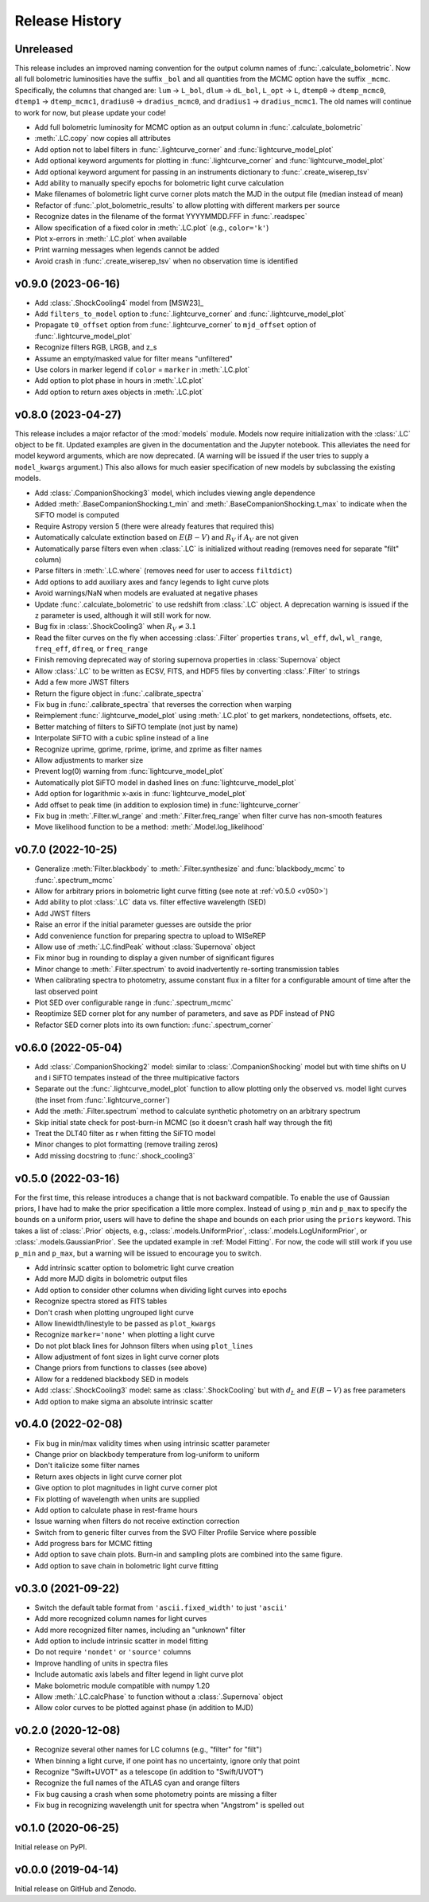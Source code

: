 ===============
Release History
===============

Unreleased
----------
This release includes an improved naming convention for the output column names of :func:`.calculate_bolometric`. Now all full bolometric luminosities have the suffix ``_bol`` and all quantities from the MCMC option have the suffix ``_mcmc``. Specifically, the columns that changed are: ``lum`` → ``L_bol``, ``dlum`` → ``dL_bol``, ``L_opt`` → ``L``, ``dtemp0`` → ``dtemp_mcmc0``, ``dtemp1`` → ``dtemp_mcmc1``, ``dradius0`` → ``dradius_mcmc0``, and ``dradius1`` → ``dradius_mcmc1``. The old names will continue to work for now, but please update your code!

* Add full bolometric luminosity for MCMC option as an output column in :func:`.calculate_bolometric`
* :meth:`.LC.copy` now copies all attributes
* Add option not to label filters in :func:`.lightcurve_corner` and :func:`lightcurve_model_plot`
* Add optional keyword arguments for plotting in :func:`.lightcurve_corner` and :func:`lightcurve_model_plot`
* Add optional keyword argument for passing in an instruments dictionary to :func:`.create_wiserep_tsv`
* Add ability to manually specify epochs for bolometric light curve calculation
* Make filenames of bolometric light curve corner plots match the MJD in the output file (median instead of mean)
* Refactor of :func:`.plot_bolometric_results` to allow plotting with different markers per source
* Recognize dates in the filename of the format YYYYMMDD.FFF in :func:`.readspec`
* Allow specification of a fixed color in :meth:`.LC.plot` (e.g., ``color='k'``)
* Plot x-errors in :meth:`.LC.plot` when available
* Print warning messages when legends cannot be added
* Avoid crash in :func:`.create_wiserep_tsv` when no observation time is identified

v0.9.0 (2023-06-16)
-------------------
* Add :class:`.ShockCooling4` model from [MSW23]_
* Add ``filters_to_model`` option to :func:`.lightcurve_corner` and :func:`.lightcurve_model_plot`
* Propagate ``t0_offset`` option from :func:`.lightcurve_corner` to ``mjd_offset`` option of :func:`.lightcurve_model_plot`
* Recognize filters RGB, LRGB, and z_s
* Assume an empty/masked value for filter means "unfiltered"
* Use colors in marker legend if ``color`` = ``marker`` in :meth:`.LC.plot`
* Add option to plot phase in hours in :meth:`.LC.plot`
* Add option to return axes objects in :meth:`.LC.plot`

v0.8.0 (2023-04-27)
-------------------
This release includes a major refactor of the :mod:`models` module. Models now require initialization with the :class:`.LC` object to be fit. Updated examples are given in the documentation and the Jupyter notebook. This alleviates the need for model keyword arguments, which are now deprecated. (A warning will be issued if the user tries to supply a ``model_kwargs`` argument.) This also allows for much easier specification of new models by subclassing the existing models.

* Add :class:`.CompanionShocking3` model, which includes viewing angle dependence
* Added :meth:`.BaseCompanionShocking.t_min` and :meth:`.BaseCompanionShocking.t_max` to indicate when the SiFTO model is computed
* Require Astropy version 5 (there were already features that required this)
* Automatically calculate extinction based on :math:`E(B-V)` and :math:`R_V` if :math:`A_V` are not given
* Automatically parse filters even when :class:`.LC` is initialized without reading (removes need for separate "filt" column)
* Parse filters in :meth:`.LC.where` (removes need for user to access ``filtdict``)
* Add options to add auxiliary axes and fancy legends to light curve plots
* Avoid warnings/NaN when models are evaluated at negative phases
* Update :func:`.calculate_bolometric` to use redshift from :class:`.LC` object. A deprecation warning is issued if the ``z`` parameter is used, although it will still work for now.
* Bug fix in :class:`.ShockCooling3` when :math:`R_V \ne 3.1`
* Read the filter curves on the fly when accessing :class:`.Filter` properties ``trans``, ``wl_eff``, ``dwl``, ``wl_range``, ``freq_eff``, ``dfreq``, or ``freq_range``
* Finish removing deprecated way of storing supernova properties in :class:`Supernova` object
* Allow :class:`.LC` to be written as ECSV, FITS, and HDF5 files by converting :class:`.Filter` to strings
* Add a few more JWST filters
* Return the figure object in :func:`.calibrate_spectra`
* Fix bug in :func:`.calibrate_spectra` that reverses the correction when warping
* Reimplement :func:`.lightcurve_model_plot` using :meth:`.LC.plot` to get markers, nondetections, offsets, etc.
* Better matching of filters to SiFTO template (not just by name)
* Interpolate SiFTO with a cubic spline instead of a line
* Recognize uprime, gprime, rprime, iprime, and zprime as filter names
* Allow adjustments to marker size
* Prevent log(0) warning from :func:`lightcurve_model_plot`
* Automatically plot SiFTO model in dashed lines on :func:`lightcurve_model_plot`
* Add option for logarithmic x-axis in :func:`lightcurve_model_plot`
* Add offset to peak time (in addition to explosion time) in :func:`lightcurve_corner`
* Fix bug in :meth:`.Filter.wl_range` and :meth:`.Filter.freq_range` when filter curve has non-smooth features
* Move likelihood function to be a method: :meth:`.Model.log_likelihood`

v0.7.0 (2022-10-25)
-------------------
* Generalize :meth:`Filter.blackbody` to :meth:`.Filter.synthesize` and :func:`blackbody_mcmc` to :func:`.spectrum_mcmc`
* Allow for arbitrary priors in bolometric light curve fitting (see note at :ref:`v0.5.0 <v050>`)
* Add ability to plot :class:`.LC` data vs. filter effective wavelength (SED)
* Add JWST filters
* Raise an error if the initial parameter guesses are outside the prior
* Add convenience function for preparing spectra to upload to WISeREP
* Allow use of :meth:`.LC.findPeak` without :class:`Supernova` object
* Fix minor bug in rounding to display a given number of significant figures
* Minor change to :meth:`.Filter.spectrum` to avoid inadvertently re-sorting transmission tables
* When calibrating spectra to photometry, assume constant flux in a filter for a configurable amount of time after the last observed point
* Plot SED over configurable range in :func:`.spectrum_mcmc`
* Reoptimize SED corner plot for any number of parameters, and save as PDF instead of PNG
* Refactor SED corner plots into its own function: :func:`.spectrum_corner`

v0.6.0 (2022-05-04)
-------------------
* Add :class:`.CompanionShocking2` model: similar to :class:`.CompanionShocking` model but with time shifts on U and i SiFTO tempates instead of the three multipicative factors
* Separate out the :func:`.lightcurve_model_plot` function to allow plotting only the observed vs. model light curves (the inset from :func:`.lightcurve_corner`)
* Add the :meth:`.Filter.spectrum` method to calculate synthetic photometry on an arbitrary spectrum
* Skip initial state check for post-burn-in MCMC (so it doesn't crash half way through the fit)
* Treat the DLT40 filter as r when fitting the SiFTO model
* Minor changes to plot formatting (remove trailing zeros)
* Add missing docstring to :func:`.shock_cooling3`

.. _v050:

v0.5.0 (2022-03-16)
-------------------
For the first time, this release introduces a change that is not backward compatible.
To enable the use of Gaussian priors, I have had to make the prior specification a little more complex.
Instead of using ``p_min`` and ``p_max`` to specify the bounds on a uniform prior, users will have to define the shape and bounds on each prior using the ``priors`` keyword.
This takes a list of :class:`.Prior` objects, e.g., :class:`.models.UniformPrior`, :class:`.models.LogUniformPrior`, or :class:`.models.GaussianPrior`.
See the updated example in :ref:`Model Fitting`.
For now, the code will still work if you use ``p_min`` and ``p_max``, but a warning will be issued to encourage you to switch.

* Add intrinsic scatter option to bolometric light curve creation
* Add more MJD digits in bolometric output files
* Add option to consider other columns when dividing light curves into epochs
* Recognize spectra stored as FITS tables
* Don't crash when plotting ungrouped light curve
* Allow linewidth/linestyle to be passed as ``plot_kwargs``
* Recognize ``marker='none'`` when plotting a light curve
* Do not plot black lines for Johnson filters when using ``plot_lines``
* Allow adjustment of font sizes in light curve corner plots
* Change priors from functions to classes (see above)
* Allow for a reddened blackbody SED in models
* Add :class:`.ShockCooling3` model: same as :class:`.ShockCooling` but with :math:`d_L` and :math:`E(B-V)` as free parameters
* Add option to make sigma an absolute intrinsic scatter

v0.4.0 (2022-02-08)
-------------------
* Fix bug in min/max validity times when using intrinsic scatter parameter
* Change prior on blackbody temperature from log-uniform to uniform
* Don't italicize some filter names
* Return axes objects in light curve corner plot
* Give option to plot magnitudes in light curve corner plot
* Fix plotting of wavelength when units are supplied
* Add option to calculate phase in rest-frame hours
* Issue warning when filters do not receive extinction correction
* Switch from to generic filter curves from the SVO Filter Profile Service where possible
* Add progress bars for MCMC fitting
* Add option to save chain plots. Burn-in and sampling plots are combined into the same figure.
* Add option to save chain in bolometric light curve fitting

v0.3.0 (2021-09-22)
-------------------
* Switch the default table format from ``'ascii.fixed_width'`` to just ``'ascii'``
* Add more recognized column names for light curves
* Add more recognized filter names, including an "unknown" filter
* Add option to include intrinsic scatter in model fitting
* Do not require ``'nondet'`` or ``'source'`` columns
* Improve handling of units in spectra files
* Include automatic axis labels and filter legend in light curve plot
* Make bolometric module compatible with numpy 1.20
* Allow :meth:`.LC.calcPhase` to function without a :class:`.Supernova` object
* Allow color curves to be plotted against phase (in addition to MJD)

v0.2.0 (2020-12-08)
-------------------
* Recognize several other names for LC columns (e.g., "filter" for "filt")
* When binning a light curve, if one point has no uncertainty, ignore only that point
* Recognize "Swift+UVOT" as a telescope (in addition to "Swift/UVOT")
* Recognize the full names of the ATLAS cyan and orange filters
* Fix bug causing a crash when some photometry points are missing a filter
* Fix bug in recognizing wavelength unit for spectra when "Angstrom" is spelled out

v0.1.0 (2020-06-25)
-------------------
Initial release on PyPI.

v0.0.0 (2019-04-14)
-------------------
Initial release on GitHub and Zenodo.
